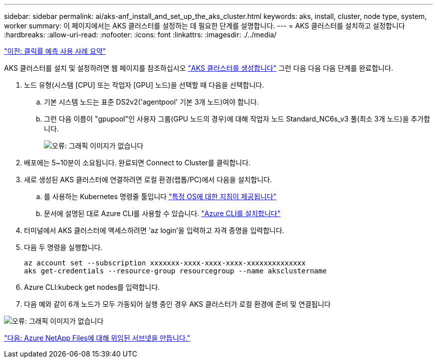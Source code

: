 ---
sidebar: sidebar 
permalink: ai/aks-anf_install_and_set_up_the_aks_cluster.html 
keywords: aks, install, cluster, node type, system, worker 
summary: 이 페이지에서는 AKS 클러스터를 설정하는 데 필요한 단계를 설명합니다. 
---
= AKS 클러스터를 설치하고 설정합니다
:hardbreaks:
:allow-uri-read: 
:nofooter: 
:icons: font
:linkattrs: 
:imagesdir: ./../media/


link:aks-anf_click-through_rate_prediction_use_case_summary.html["이전: 클릭률 예측 사용 사례 요약"]

[role="lead"]
AKS 클러스터를 설치 및 설정하려면 웹 페이지를 참조하십시오 https://docs.microsoft.com/azure/aks/kubernetes-walkthrough-portal["AKS 클러스터를 생성합니다"^] 그런 다음 다음 다음 단계를 완료합니다.

. 노드 유형(시스템 [CPU] 또는 작업자 [GPU] 노드)을 선택할 때 다음을 선택합니다.
+
.. 기본 시스템 노드는 표준 DS2v2('agentpool' 기본 3개 노드)여야 합니다.
.. 그런 다음 이름이 "gpupool"인 사용자 그룹(GPU 노드의 경우)에 대해 작업자 노드 Standard_NC6s_v3 풀(최소 3개 노드)을 추가합니다.
+
image:aks-anf_image3.png["오류: 그래픽 이미지가 없습니다"]



. 배포에는 5~10분이 소요됩니다. 완료되면 Connect to Cluster를 클릭합니다.
. 새로 생성된 AKS 클러스터에 연결하려면 로컬 환경(랩톱/PC)에서 다음을 설치합니다.
+
.. 를 사용하는 Kubernetes 명령줄 툴입니다 https://kubernetes.io/docs/tasks/tools/install-kubectl/["특정 OS에 대한 지침이 제공됩니다"^]
.. 문서에 설명된 대로 Azure CLI를 사용할 수 있습니다. https://docs.microsoft.com/cli/azure/install-azure-cli["Azure CLI를 설치합니다"^]


. 터미널에서 AKS 클러스터에 액세스하려면 'az login'을 입력하고 자격 증명을 입력합니다.
. 다음 두 명령을 실행합니다.
+
....
az account set --subscription xxxxxxx-xxxx-xxxx-xxxx-xxxxxxxxxxxxxx
aks get-credentials --resource-group resourcegroup --name aksclustername
....
. Azure CLI:kubeck get nodes를 입력합니다.
. 다음 예와 같이 6개 노드가 모두 가동되어 실행 중인 경우 AKS 클러스터가 로컬 환경에 준비 및 연결됩니다


image:aks-anf_image4.png["오류: 그래픽 이미지가 없습니다"]

link:aks-anf_create_a_delegated_subnet_for_azure_netapp_files.html["다음: Azure NetApp Files에 대해 위임된 서브넷을 만듭니다."]
